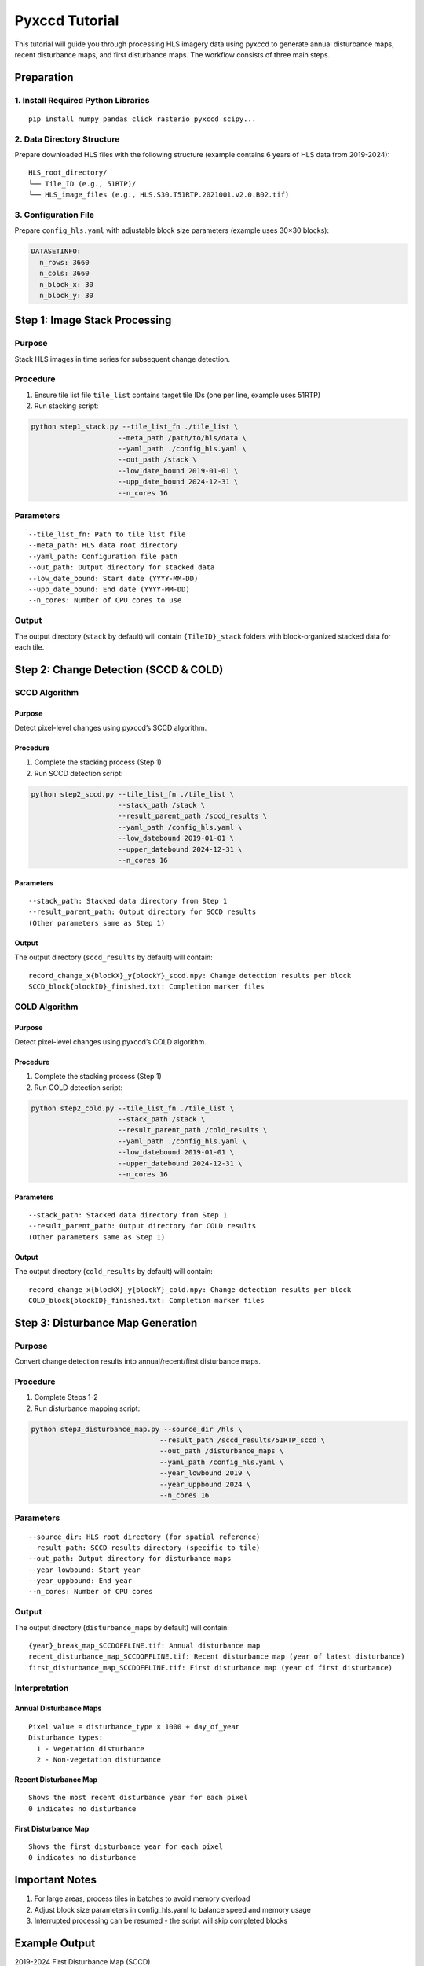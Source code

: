 Pyxccd Tutorial
===============

This tutorial will guide you through processing HLS imagery data using
pyxccd to generate annual disturbance maps, recent disturbance maps, and
first disturbance maps. The workflow consists of three main steps.

Preparation
-----------

1. Install Required Python Libraries
~~~~~~~~~~~~~~~~~~~~~~~~~~~~~~~~~~~~

::

   pip install numpy pandas click rasterio pyxccd scipy...

2. Data Directory Structure
~~~~~~~~~~~~~~~~~~~~~~~~~~~

Prepare downloaded HLS files with the following structure (example
contains 6 years of HLS data from 2019-2024):

::

   HLS_root_directory/
   └── Tile_ID (e.g., 51RTP)/
   └── HLS_image_files (e.g., HLS.S30.T51RTP.2021001.v2.0.B02.tif)

3. Configuration File
~~~~~~~~~~~~~~~~~~~~~

Prepare ``config_hls.yaml`` with adjustable block size parameters
(example uses 30×30 blocks):

.. code:: yaml

   DATASETINFO:
     n_rows: 3660
     n_cols: 3660
     n_block_x: 30
     n_block_y: 30

Step 1: Image Stack Processing
------------------------------

Purpose
~~~~~~~

Stack HLS images in time series for subsequent change detection.

Procedure
~~~~~~~~~

1. Ensure tile list file ``tile_list`` contains target tile IDs (one per
   line, example uses 51RTP)

2. Run stacking script:

.. code:: bash

   python step1_stack.py --tile_list_fn ./tile_list \
                        --meta_path /path/to/hls/data \
                        --yaml_path ./config_hls.yaml \
                        --out_path /stack \
                        --low_date_bound 2019-01-01 \
                        --upp_date_bound 2024-12-31 \
                        --n_cores 16

Parameters
~~~~~~~~~~

::

   --tile_list_fn: Path to tile list file
   --meta_path: HLS data root directory
   --yaml_path: Configuration file path
   --out_path: Output directory for stacked data
   --low_date_bound: Start date (YYYY-MM-DD)
   --upp_date_bound: End date (YYYY-MM-DD)
   --n_cores: Number of CPU cores to use

Output
~~~~~~

The output directory (``stack`` by default) will contain
``{TileID}_stack`` folders with block-organized stacked data for each
tile.

Step 2: Change Detection (SCCD & COLD)
--------------------------------------

SCCD Algorithm
~~~~~~~~~~~~~~

Purpose
^^^^^^^

Detect pixel-level changes using pyxccd’s SCCD algorithm.

Procedure
^^^^^^^^^

1. Complete the stacking process (Step 1)
2. Run SCCD detection script:

.. code:: bash

   python step2_sccd.py --tile_list_fn ./tile_list \
                        --stack_path /stack \
                        --result_parent_path /sccd_results \
                        --yaml_path /config_hls.yaml \
                        --low_datebound 2019-01-01 \
                        --upper_datebound 2024-12-31 \
                        --n_cores 16

Parameters
^^^^^^^^^^

::

   --stack_path: Stacked data directory from Step 1
   --result_parent_path: Output directory for SCCD results
   (Other parameters same as Step 1)

Output
^^^^^^

The output directory (``sccd_results`` by default) will contain:

::

   record_change_x{blockX}_y{blockY}_sccd.npy: Change detection results per block
   SCCD_block{blockID}_finished.txt: Completion marker files

COLD Algorithm
~~~~~~~~~~~~~~

Purpose
^^^^^^^

Detect pixel-level changes using pyxccd’s COLD algorithm.

Procedure
^^^^^^^^^

1. Complete the stacking process (Step 1)
2. Run COLD detection script:

.. code:: bash

   python step2_cold.py --tile_list_fn ./tile_list \
                        --stack_path /stack \
                        --result_parent_path /cold_results \
                        --yaml_path ./config_hls.yaml \
                        --low_datebound 2019-01-01 \
                        --upper_datebound 2024-12-31 \
                        --n_cores 16

Parameters
^^^^^^^^^^

::

   --stack_path: Stacked data directory from Step 1
   --result_parent_path: Output directory for COLD results
   (Other parameters same as Step 1)

Output
^^^^^^

The output directory (``cold_results`` by default) will contain:

::

   record_change_x{blockX}_y{blockY}_cold.npy: Change detection results per block
   COLD_block{blockID}_finished.txt: Completion marker files

Step 3: Disturbance Map Generation
----------------------------------

Purpose
~~~~~~~

Convert change detection results into annual/recent/first disturbance
maps.

Procedure
~~~~~~~~~

1. Complete Steps 1-2
2. Run disturbance mapping script:

.. code:: bash

   python step3_disturbance_map.py --source_dir /hls \
                                  --result_path /sccd_results/51RTP_sccd \
                                  --out_path /disturbance_maps \
                                  --yaml_path /config_hls.yaml \
                                  --year_lowbound 2019 \
                                  --year_uppbound 2024 \
                                  --n_cores 16

Parameters
~~~~~~~~~~

::

   --source_dir: HLS root directory (for spatial reference)
   --result_path: SCCD results directory (specific to tile)
   --out_path: Output directory for disturbance maps
   --year_lowbound: Start year
   --year_uppbound: End year
   --n_cores: Number of CPU cores

Output
~~~~~~

The output directory (``disturbance_maps`` by default) will contain:

::

   {year}_break_map_SCCDOFFLINE.tif: Annual disturbance map
   recent_disturbance_map_SCCDOFFLINE.tif: Recent disturbance map (year of latest disturbance)
   first_disturbance_map_SCCDOFFLINE.tif: First disturbance map (year of first disturbance)

Interpretation
~~~~~~~~~~~~~~

Annual Disturbance Maps
^^^^^^^^^^^^^^^^^^^^^^^

::

   Pixel value = disturbance_type × 1000 + day_of_year
   Disturbance types:
     1 - Vegetation disturbance
     2 - Non-vegetation disturbance

Recent Disturbance Map
^^^^^^^^^^^^^^^^^^^^^^

::

   Shows the most recent disturbance year for each pixel
   0 indicates no disturbance

First Disturbance Map
^^^^^^^^^^^^^^^^^^^^^

::

   Shows the first disturbance year for each pixel
   0 indicates no disturbance

Important Notes
---------------

1. For large areas, process tiles in batches to avoid memory overload
2. Adjust block size parameters in config_hls.yaml to balance speed and
   memory usage
3. Interrupted processing can be resumed - the script will skip
   completed blocks

Example Output
--------------

2019-2024 First Disturbance Map (SCCD)

.. figure:: first_disturb1.png
   :alt: First Disturbance Map

   First Disturbance Map
